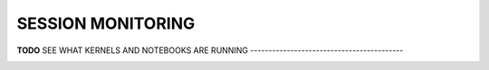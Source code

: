 .. _jh_sess_monit: 

SESSION MONITORING
==================

**TODO**
SEE WHAT KERNELS AND NOTEBOOKS ARE RUNNING
------------------------------------------

.. image:: /images/jupyterhub/sharc-jh-show-running.png
